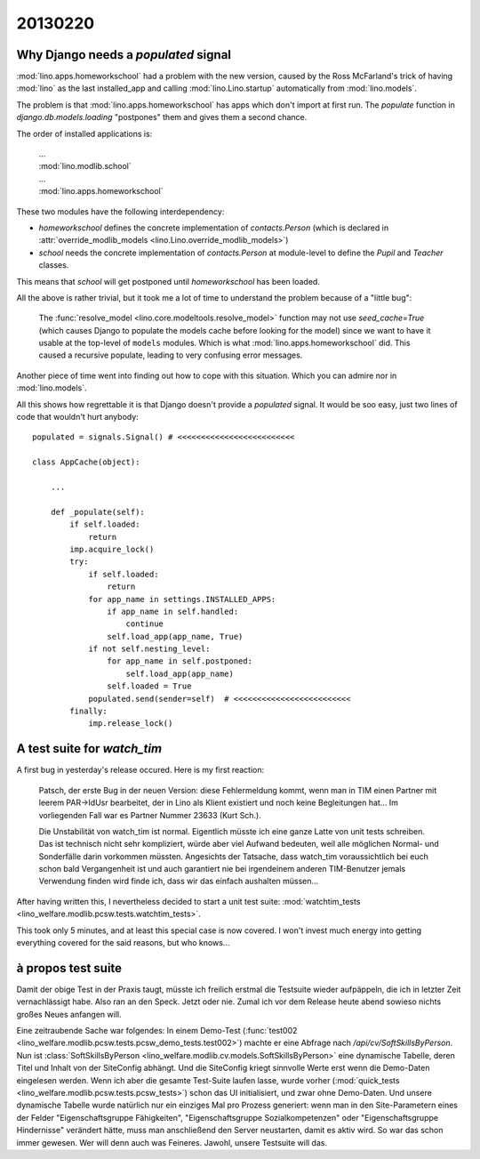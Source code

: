 20130220
========

Why Django needs a `populated` signal
----------------------------------------

:mod:`lino.apps.homeworkschool` had a problem with the new version,
caused by the Ross McFarland's trick of having :mod:`lino` as the last installed_app 
and calling :mod:`lino.Lino.startup` automatically from :mod:`lino.models`.

The problem is that 
:mod:`lino.apps.homeworkschool` has apps which don't import at first run.
The `populate` function in 
`django.db.models.loading`
"postpones" them and gives them a second chance.

The order of installed applications is:

  | ...
  | :mod:`lino.modlib.school`
  | ...
  | :mod:`lino.apps.homeworkschool`

These two modules have the following interdependency:

- `homeworkschool` defines the concrete implementation of `contacts.Person`
  (which is declared in :attr:`override_modlib_models
  <lino.Lino.override_modlib_models>`)
- `school` needs 
  the concrete implementation of `contacts.Person`
  at module-level to define the `Pupil` and `Teacher` classes.

This means that `school` will get postponed until `homeworkschool` has been loaded.

All the above is rather trivial, but it took me a lot of time to 
understand the problem because of a "little bug":

  The :func:`resolve_model <lino.core.modeltools.resolve_model>`
  function may not use `seed_cache=True` (which causes Django 
  to populate the models cache before looking for the model)
  since we want to have it usable at the top-level of ``models`` 
  modules.
  Which is what :mod:`lino.apps.homeworkschool` did.
  This caused a recursive populate, leading to very confusing error messages.

Another piece of time went into finding out how to cope with this situation.
Which you can admire nor in :mod:`lino.models`.

All this shows how regrettable it is that Django doesn't provide a 
`populated` signal. 
It would be soo easy,
just two lines of code that wouldn't hurt anybody::

  populated = signals.Signal() # <<<<<<<<<<<<<<<<<<<<<<<<<

  class AppCache(object): 

      ...
      
      def _populate(self):
          if self.loaded:
              return
          imp.acquire_lock()
          try:
              if self.loaded:
                  return
              for app_name in settings.INSTALLED_APPS:
                  if app_name in self.handled:
                      continue
                  self.load_app(app_name, True)
              if not self.nesting_level:
                  for app_name in self.postponed:
                      self.load_app(app_name)
                  self.loaded = True
              populated.send(sender=self)  # <<<<<<<<<<<<<<<<<<<<<<<<<
          finally:
              imp.release_lock() 
              

A test suite for `watch_tim`
----------------------------

A first bug in yesterday's release occured. Here is my first reaction:

  Patsch, der erste Bug in der neuen Version: diese Fehlermeldung kommt,
  wenn man in TIM einen Partner mit leerem PAR->IdUsr bearbeitet, der in
  Lino als Klient existiert und noch keine Begleitungen hat... Im
  vorliegenden Fall war es Partner Nummer 23633 (Kurt Sch.).

  Die Unstabilität von watch_tim ist normal. Eigentlich müsste ich eine
  ganze Latte von unit tests schreiben. Das ist technisch nicht sehr
  kompliziert, würde aber viel Aufwand bedeuten, weil alle möglichen
  Normal- und Sonderfälle darin vorkommen müssten. Angesichts der
  Tatsache, dass watch_tim voraussichtlich bei euch schon bald
  Vergangenheit ist und auch garantiert nie bei irgendeinem anderen
  TIM-Benutzer jemals Verwendung finden wird finde ich, dass wir das
  einfach aushalten müssen...

After having written this, I nevertheless decided to start a unit test suite:
:mod:`watchtim_tests <lino_welfare.modlib.pcsw.tests.watchtim_tests>`.

This took only 5 minutes, and at least this special case is now covered.
I won't invest much energy into getting everything covered for the said 
reasons, but who knows...

à propos test suite
-------------------

Damit der obige Test in der Praxis taugt, müsste ich freilich erstmal 
die Testsuite wieder aufpäppeln,
die ich in letzter Zeit vernachlässigt habe.
Also ran an den Speck. Jetzt oder nie. 
Zumal ich vor dem Release heute abend sowieso 
nichts großes Neues anfangen will.

Eine zeitraubende Sache war folgendes: 
In einem Demo-Test (:func:`test002
<lino_welfare.modlib.pcsw.tests.pcsw_demo_tests.test002>`)
machte er eine Abfrage nach `/api/cv/SoftSkillsByPerson`.
Nun ist :class:`SoftSkillsByPerson <lino_welfare.modlib.cv.models.SoftSkillsByPerson>`
eine dynamische Tabelle, deren Titel und Inhalt von der SiteConfig abhängt.
Und die SiteConfig kriegt sinnvolle Werte erst wenn die Demo-Daten 
eingelesen werden.
Wenn ich aber die gesamte Test-Suite laufen lasse, 
wurde vorher 
(:mod:`quick_tests <lino_welfare.modlib.pcsw.tests.pcsw_tests>`)
schon das UI initialisiert, und zwar ohne Demo-Daten.
Und unsere dynamische Tabelle wurde natürlich nur ein einziges Mal pro Prozess 
generiert: wenn man in den Site-Parametern eines der Felder 
"Eigenschaftsgruppe Fähigkeiten",
"Eigenschaftsgruppe Sozialkompetenzen"
oder
"Eigenschaftsgruppe Hindernisse"
verändert hätte, muss man anschließend den Server neustarten, 
damit es aktiv wird.
So war das schon immer gewesen.
Wer will denn auch was Feineres.
Jawohl, unsere Testsuite will das.


